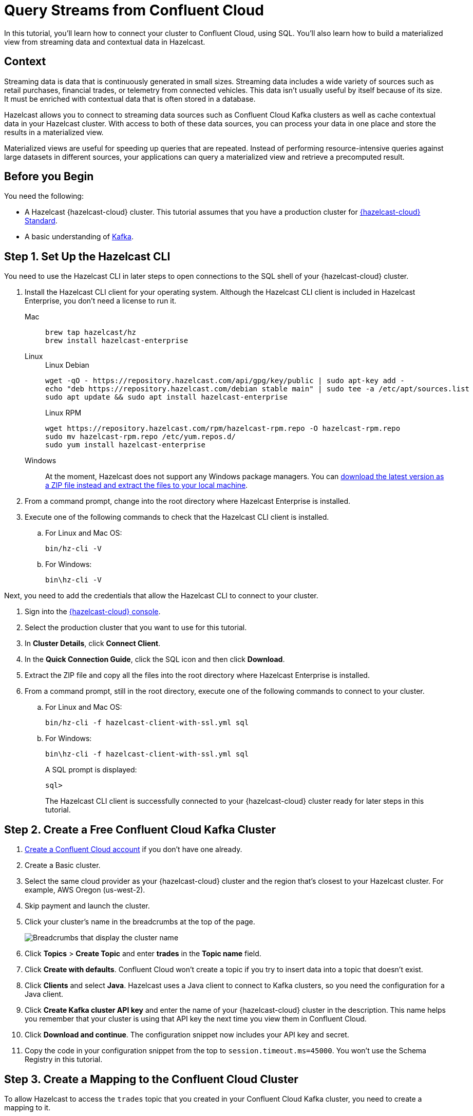 = Query Streams from Confluent Cloud
:description: In this tutorial, you'll learn how to connect your cluster to Confluent Cloud, using SQL. You'll also learn how to build a materialized view from streaming data and contextual data in Hazelcast.
:page-layout: tutorial
:page-product: cloud
:page-lang: sql
:page-categories: Stream Processing, Materialized Views
:page-est-time: 20 mins
:experimental: true

{description}

== Context

Streaming data is data that is continuously generated in small sizes. Streaming data includes a wide variety of sources such as retail purchases, financial trades, or telemetry from connected vehicles. This data isn't usually useful by itself because of its size. It must be enriched with contextual data that is often stored in a database.

Hazelcast allows you to connect to streaming data sources such as Confluent Cloud Kafka clusters as well as cache contextual data in your Hazelcast cluster. With access to both of these data sources, you can process your data in one place and store the results in a materialized view. 

Materialized views are useful for speeding up queries that are repeated. Instead of performing resource-intensive queries against large datasets in different sources, your applications can query a materialized view and retrieve a precomputed result.

== Before you Begin

You need the following:

- A Hazelcast {hazelcast-cloud} cluster. This tutorial assumes that you have a production cluster for xref:cloud:ROOT:create-serverless-cluster.adoc[{hazelcast-cloud} Standard].

- A basic understanding of link:https://hazelcast.com/glossary/kafka/[Kafka].

== Step {counter:cnt-step}. Set Up the Hazelcast CLI

You need to use the Hazelcast CLI in later steps to open connections to the SQL shell of your {hazelcast-cloud} cluster.

. Install the Hazelcast CLI client for your operating system. Although the Hazelcast CLI client is included in Hazelcast Enterprise, you don't need a license to run it.
+
[tabs] 
====
Mac:: 
+ 
--
[source,bash]
----
brew tap hazelcast/hz
brew install hazelcast-enterprise
----
--
Linux:: 
+ 
--
.Linux Debian
[source,shell]
----
wget -qO - https://repository.hazelcast.com/api/gpg/key/public | sudo apt-key add -
echo "deb https://repository.hazelcast.com/debian stable main" | sudo tee -a /etc/apt/sources.list
sudo apt update && sudo apt install hazelcast-enterprise
----
.Linux RPM
[source,shell]
----
wget https://repository.hazelcast.com/rpm/hazelcast-rpm.repo -O hazelcast-rpm.repo
sudo mv hazelcast-rpm.repo /etc/yum.repos.d/
sudo yum install hazelcast-enterprise
----
--
Windows:: 
+ 
--
At the moment, Hazelcast does not support any Windows package managers. You can link:https://hazelcast.com/get-started/download/[download the latest version as a ZIP file instead and extract the files to your local machine].
--
====

. From a command prompt, change into the root directory where Hazelcast Enterprise is installed.

. Execute one of the following commands to check that the Hazelcast CLI client is installed.

.. For Linux and Mac OS:
+
[source,shell]
----
bin/hz-cli -V
----
.. For Windows:
+
[source,command]
----
bin\hz-cli -V
----

Next, you need to add the credentials that allow the Hazelcast CLI to connect to your cluster.

. Sign into the link:{page-cloud-console}[{hazelcast-cloud} console, window=blank].

. Select the production cluster that you want to use for this tutorial.

. In *Cluster Details*, click *Connect Client*.

. In the *Quick Connection Guide*, click the SQL icon and then click *Download*.

. Extract the ZIP file and copy all the files into the root directory where Hazelcast Enterprise is installed.

. From a command prompt, still in the root directory, execute one of the following commands to connect to your cluster.

.. For Linux and Mac OS:
+
[source,shell]
```bash
bin/hz-cli -f hazelcast-client-with-ssl.yml sql
```
.. For Windows:
+
[source,command]
```bash
bin\hz-cli -f hazelcast-client-with-ssl.yml sql
```
A SQL prompt is displayed:
+
```
sql>
```
+
The Hazelcast CLI client is successfully connected to your {hazelcast-cloud} cluster ready for later steps in this tutorial.

== Step {counter:cnt-step}. Create a Free Confluent Cloud Kafka Cluster

. link:https://confluent.cloud/signup[Create a Confluent Cloud account] if you don't have one already.

. Create a Basic cluster.

. Select the same cloud provider as your {hazelcast-cloud} cluster and the region that's closest to your Hazelcast cluster. For example, AWS Oregon (us-west-2).

. Skip payment and launch the cluster.

. Click your cluster's name in the breadcrumbs at the top of the page.
+
image:confluent-cloud-breadcrumbs.png[Breadcrumbs that display the cluster name]

. Click *Topics* > *Create Topic* and enter *trades* in the *Topic name* field. 

. Click *Create with defaults*. Confluent Cloud won't create a topic if you try to insert data into a topic that doesn't exist.

. Click *Clients* and select *Java*. Hazelcast uses a Java client to connect to Kafka clusters, so you need the configuration for a Java client.

. Click *Create Kafka cluster API key* and enter the name of your {hazelcast-cloud} cluster in the description. This name helps you remember that your cluster is using that API key the next time you view them in Confluent Cloud.

. Click *Download and continue*. The configuration snippet now includes your API key and secret.

. Copy the code in your configuration snippet from the top to `session.timeout.ms=45000`. You won't use the Schema Registry in this tutorial.

== Step {counter:cnt-step}. Create a Mapping to the Confluent Cloud Cluster

To allow Hazelcast to access the `trades` topic that you created in your Confluent Cloud Kafka cluster, you need to create a mapping to it.

. Sign into the link:{page-cloud-console}[{hazelcast-cloud} console,window=_blank] and select your cluster.

. Go to *SQL* in the left navigation to open the SQL browser.

. Create the mapping. Paste the connection configurations that you copied from Confluent Cloud below the `valueFormat` option. Make sure to format the configuration as necessary. For example:
+
[source,sql]
----
-- Create a mapping to a Kafka topic called 'trades'.
CREATE OR REPLACE MAPPING trades (
  id BIGINT,
  ticker VARCHAR,
  price_usd DECIMAL,
  amount BIGINT)
TYPE Kafka
OPTIONS (
  -- Serialization format
  'valueFormat' = 'json-flat',
  -- Required connection configs for Kafka producer, consumer, and admin
  'bootstrap.servers'='<YOUR BOOTSTRAP SERVER>',
  'security.protocol'='SASL_SSL',
  'sasl.jaas.config'='org.apache.kafka.common.security.plain.PlainLoginModule 
  required username="<YOUR API KEY>" 
  password="<YOUR API SECRET>";',
  'sasl.mechanism'='PLAIN',
  --Required for correctness in Apache Kafka clients prior to 2.6
  'client.dns.lookup'='use_all_dns_ips',
  -- Best practice for higher availability in Apache Kafka clients prior to 3.0
  'session.timeout.ms'='45000'
);
----
+
The `trades` topic accepts trades in JSON format, using the following schema:
+
[source,json]
----
{
  "id": ,
  "ticker": ,
  "price_usd": ,
  "amount": ,
}
----

. Publish some new trades to the topic.
+
[source,sql]
----
INSERT INTO trades VALUES
  (1, 'SORG', 5.5, 10),
  (2, 'EORG', 14, 20);
----

. If you haven't started the SQL prompt on your {hazelcast-cloud} cluster, do it now:
+
```bash
hz-cli -f hazelcast-client-with-ssl.yml sql
```

. In the SQL prompt, write a streaming query that filters trade messages, where the total trade order is more than $100.
+
[source,sql]
----
SELECT ticker, price_usd, amount
  FROM trades
  WHERE price_usd * amount > 100;
----
+
.Result
[%collapsible]
====
The result is an empty table. You don't see any results because, by default, Confluent Cloud consumers read messages, starting from the latest offset. The trades that you published already happened, and so they are not included.

```
+------------+----------------------+-------------------+
|ticker      |           price_usd  |          amount   |
+------------+----------------------+-------------------+
```
====

. Stop the streaming query by pressing kbd:[Ctrl + C] to close the connection to the SQL prompt.

. Back in the SQL browser, create the mapping to the topic again, but this time add the `'auto.offset.reset'='earliest'` configuration. This configuration tells the Kafka consumer to read all data in the topic from the beginning, not just from the latest offset.
+
[source,sql]
----
-- Create a mapping to a Kafka topic called 'trades'.
CREATE OR REPLACE MAPPING trades (
  id BIGINT,
  ticker VARCHAR,
  price_usd DECIMAL,
  amount BIGINT)
TYPE Kafka
OPTIONS (
  -- Serialization format
  'valueFormat' = 'json-flat',
  -- Required connection configs for Kafka producer, consumer, and admin
  'bootstrap.servers'='<YOUR BOOTSTRAP SERVER>',
  'security.protocol'='SASL_SSL',
  'sasl.jaas.config'='org.apache.kafka.common.security.plain.PlainLoginModule 
  required username="<YOUR API KEY>" 
  password="<YOUR API SECRET>";',
  'sasl.mechanism'='PLAIN',
  --Required for correctness in Apache Kafka clients prior to 2.6
  'client.dns.lookup'='use_all_dns_ips',
  -- Best practice for higher availability in Apache Kafka clients prior to 3.0
  'session.timeout.ms'='45000',
  'auto.offset.reset'='earliest'
);
----
+
TIP: You can find your previous mapping query in the *History* tab of the SQL browser.

. In the SQL prompt, enter the same streaming query that gave no results the last time you ran it.
+
[source,sql]
----
SELECT ticker, price_usd, amount
  FROM trades
  WHERE price_usd * amount > 100;
----
+
.Result
[%collapsible]
====
Hazelcast executes the query and filters the results, using your previous trades:

```
+-----------------+----------------------+-------------------+
|ticker           |       price_usd      |       amount      |
+-----------------+----------------------+-------------------+
|EORG             |                  14  |               20  |
```
====

. Stop the streaming query by pressing kbd:[Ctrl + C] to close the connection to the SQL prompt.

== Step {counter:cnt-step}. Enrich the Data in the Kafka Messages

To reduce network latency, Kafka messages are often small and contain minimal data. For example, the `trades` topic does not contain any information about the company that's associated with a given ticker. To get deeper insights from data in Kafka topics, you can join query results with contextual data.

. Open the SQL browser.

. Create a mapping to a new map called `companies` in Hazelcast. The new map is for storing the company information that you'll use to enrich results from the `trades` topic.
+
```sql
CREATE MAPPING companies (
__key BIGINT,
ticker VARCHAR,
company VARCHAR,
marketcap BIGINT)
TYPE IMap
OPTIONS (
'keyFormat'='bigint',
'valueFormat'='json-flat');
```

. Add some entries to the `companies` map.
+
```sql
INSERT INTO companies VALUES
(1, 'SORG', 'Example Startup Organization', 100000),
(2, 'EORG', 'Example Enterprise Organization', 5000000);
```

. Merge results from the `companies` map and `trades` topic so you can see the company name that's associated with each ticker.
+
```sql
SELECT trades.ticker, companies.company, trades.amount
FROM trades
JOIN companies
ON companies.ticker = trades.ticker;
```
+
.Result
[%collapsible]
====
Hazelcast is executing the streaming query.

```
+------------+-------------------------------+--------------+
|ticker      |company                        |amount        |
+------------+-----------+-------------------+--------------|
|SORG        |Example Startup Organization   |10            |
|EORG        |Example Enterprise Organization|20            |
```
====

. Click *Stop Query*.


== Step {counter:cnt-step}. Create a Materialized View

You can set up an automated job to continuously run the streaming query and cache the results in a Hazelcast map.

. Open the SQL browser.

. Create a mapping to a new map called `trade_map`. This map is your materialized view, which caches the enriched results of the streaming query.
+
```sql
CREATE MAPPING trade_map (
__key BIGINT,
ticker VARCHAR,
company VARCHAR,
amount BIGINT)
TYPE IMap
OPTIONS (
'keyFormat'='bigint',
'valueFormat'='json-flat');
```

. Submit a job to your cluster that will monitor your `trade` topic for changes and store them in a map. The processing guarantee tells Hazelcast to save the current offsets so that the cluster can resume the job even if the cluster restarts.
+
```sql
CREATE JOB ingest_trades
OPTIONS (
  'processingGuarantee' = 'exactlyOnce'
) AS
SINK INTO trade_map
SELECT trades.id, trades.ticker, companies.company, trades.amount
FROM trades
JOIN companies
ON companies.ticker = trades.ticker;
```
+
A job will run indefinitely until it is explicitly canceled or the cluster is shut down. Even if you exit the command prompt, the job will continue running on the cluster.

. List your job to make sure that it was successfully submitted.
+
```sql
SHOW JOBS;
```
+
.Result
[%collapsible]
====
A job called `ingest_trades` is running.

```
+--------------------+
|name                |
+--------------------+
|ingest_trades       |
+--------------------+
```
====

. Query your materialized view to see that results have been added to it.
+
```sql
SELECT * FROM trade_map;
```
+
.Result
[%collapsible]
====
The query results are being stored in your map.

```
+---------+---------+---------------------------------+------------+
|       id|ticker   |   company                       |      amount|
+---------+---------+---------------------------------+------------+
|        2|EORG     |Example Enterprise Organization  |          20|
|        1|SORG     |Example Startup Organization     |          10|
+---------+---------+----------+----------------------+------------+
```
====

. Publish some more trades to the topic.
+
[source,sql]
----
INSERT INTO trades VALUES
  (3, 'SORG', 5.7, 23),
  (4, 'EORG', 12, 54);
----
+
Your materialized view will continue to be updated for each new trade that's added to the topic in the Kafka cluster.

. Query your materialized view to see that results have been added to it.
+
```sql
SELECT * FROM trade_map;
```

== Step {counter:cnt-step}. Clean Up

Your running job is consuming resources in your cluster. When you don't need a job anymore, it's important to cancel it.

. To cancel your job, use the `DROP` statement to cancel it.
+
```sql
DROP JOB ingest_trades;
```

. Check that the job is no longer running.
+
```sql
SHOW JOBS;
```

The table is empty, which means your job is no longer running.

== Summary

You've learned how to connect {hazelcast-cloud} to a Confluent Cloud Kafka cluster as well as the following:

- How to query streaming data from a Kafka topic.
- How to enrich streaming data with contextual data and save the results to a materialized view.

== Related Resources

See the docs:

- xref:hazelcast:sql:sql-overview.adoc[].
- xref:hazelcast:pipelines:configuring-jobs.adoc[]
- xref:hazelcast:pipelines:job-management.adoc[]
- xref:hazelcast:sql:sql-statements.adoc[]

Learn more about the concept of link:https://hazelcast.com/glossary/stream-processing/[stream processing].


